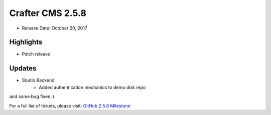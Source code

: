 -----------------
Crafter CMS 2.5.8
-----------------

* Release Date: October 20, 2017

^^^^^^^^^^
Highlights
^^^^^^^^^^

* Patch release

^^^^^^^
Updates
^^^^^^^

* Studio Backend
    * Added authentication mechanics to demo disk repo

and some bug fixes :)

For a full list of tickets, please visit: `GitHub 2.5.8 Milestone <https://github.com/craftercms/craftercms/milestone/16?closed=1>`_
